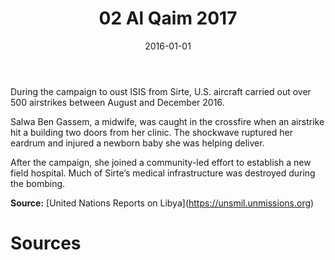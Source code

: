 #+TITLE: 02 Al Qaim 2017
#+DATE: 2016-01-01
#+HUGO_BASE_DIR: ../../
#+HUGO_SECTION: essays
#+HUGO_TAGS: civilian
#+EXPORT_FILE_NAME: 41-46-Sirte-2016
#+HUGO_CUSTOM_FRONT_MATTER: :location "2016" :year "2016"


During the campaign to oust ISIS from Sirte, U.S. aircraft carried out over 500 airstrikes between August and December 2016.

Salwa Ben Gassem, a midwife, was caught in the crossfire when an airstrike hit a building two doors from her clinic. The shockwave ruptured her eardrum and injured a newborn baby she was helping deliver.

After the campaign, she joined a community-led effort to establish a new field hospital. Much of Sirte’s medical infrastructure was destroyed during the bombing.

**Source:** [United Nations Reports on Libya](https://unsmil.unmissions.org)

* Sources
:PROPERTIES:
:EXPORT_EXCLUDE: t
:END:
